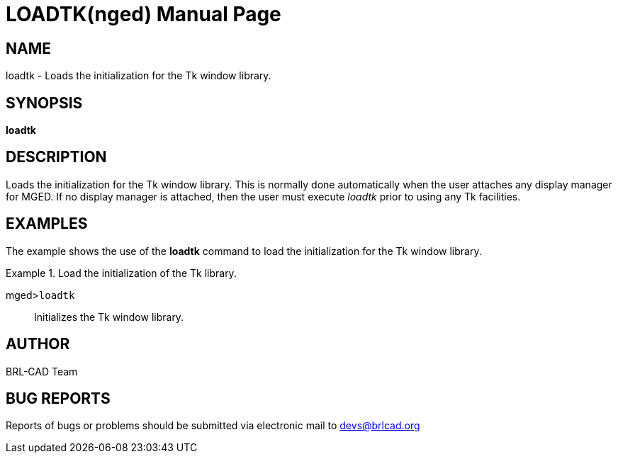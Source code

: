 = LOADTK(nged)
BRL-CAD Team
:doctype: manpage
:man manual: BRL-CAD User Commands
:man source: BRL-CAD
:page-layout: base

== NAME

loadtk - Loads the initialization for the Tk window library.
   

== SYNOPSIS

*loadtk*

== DESCRIPTION

Loads the initialization for the Tk window library. This is normally done automatically when the user attaches any display manager for MGED. If no display manager is attached, then the user must execute _loadtk_ prior to 	using any Tk facilities. 

== EXAMPLES

The example shows the use of the [cmd]*loadtk* command to load the initialization for 	the Tk window library. 

.Load the initialization of the Tk library.
====

[prompt]#mged>#[ui]`loadtk`::
Initializes the Tk window library.
====

== AUTHOR

BRL-CAD Team

== BUG REPORTS

Reports of bugs or problems should be submitted via electronic mail to mailto:devs@brlcad.org[]